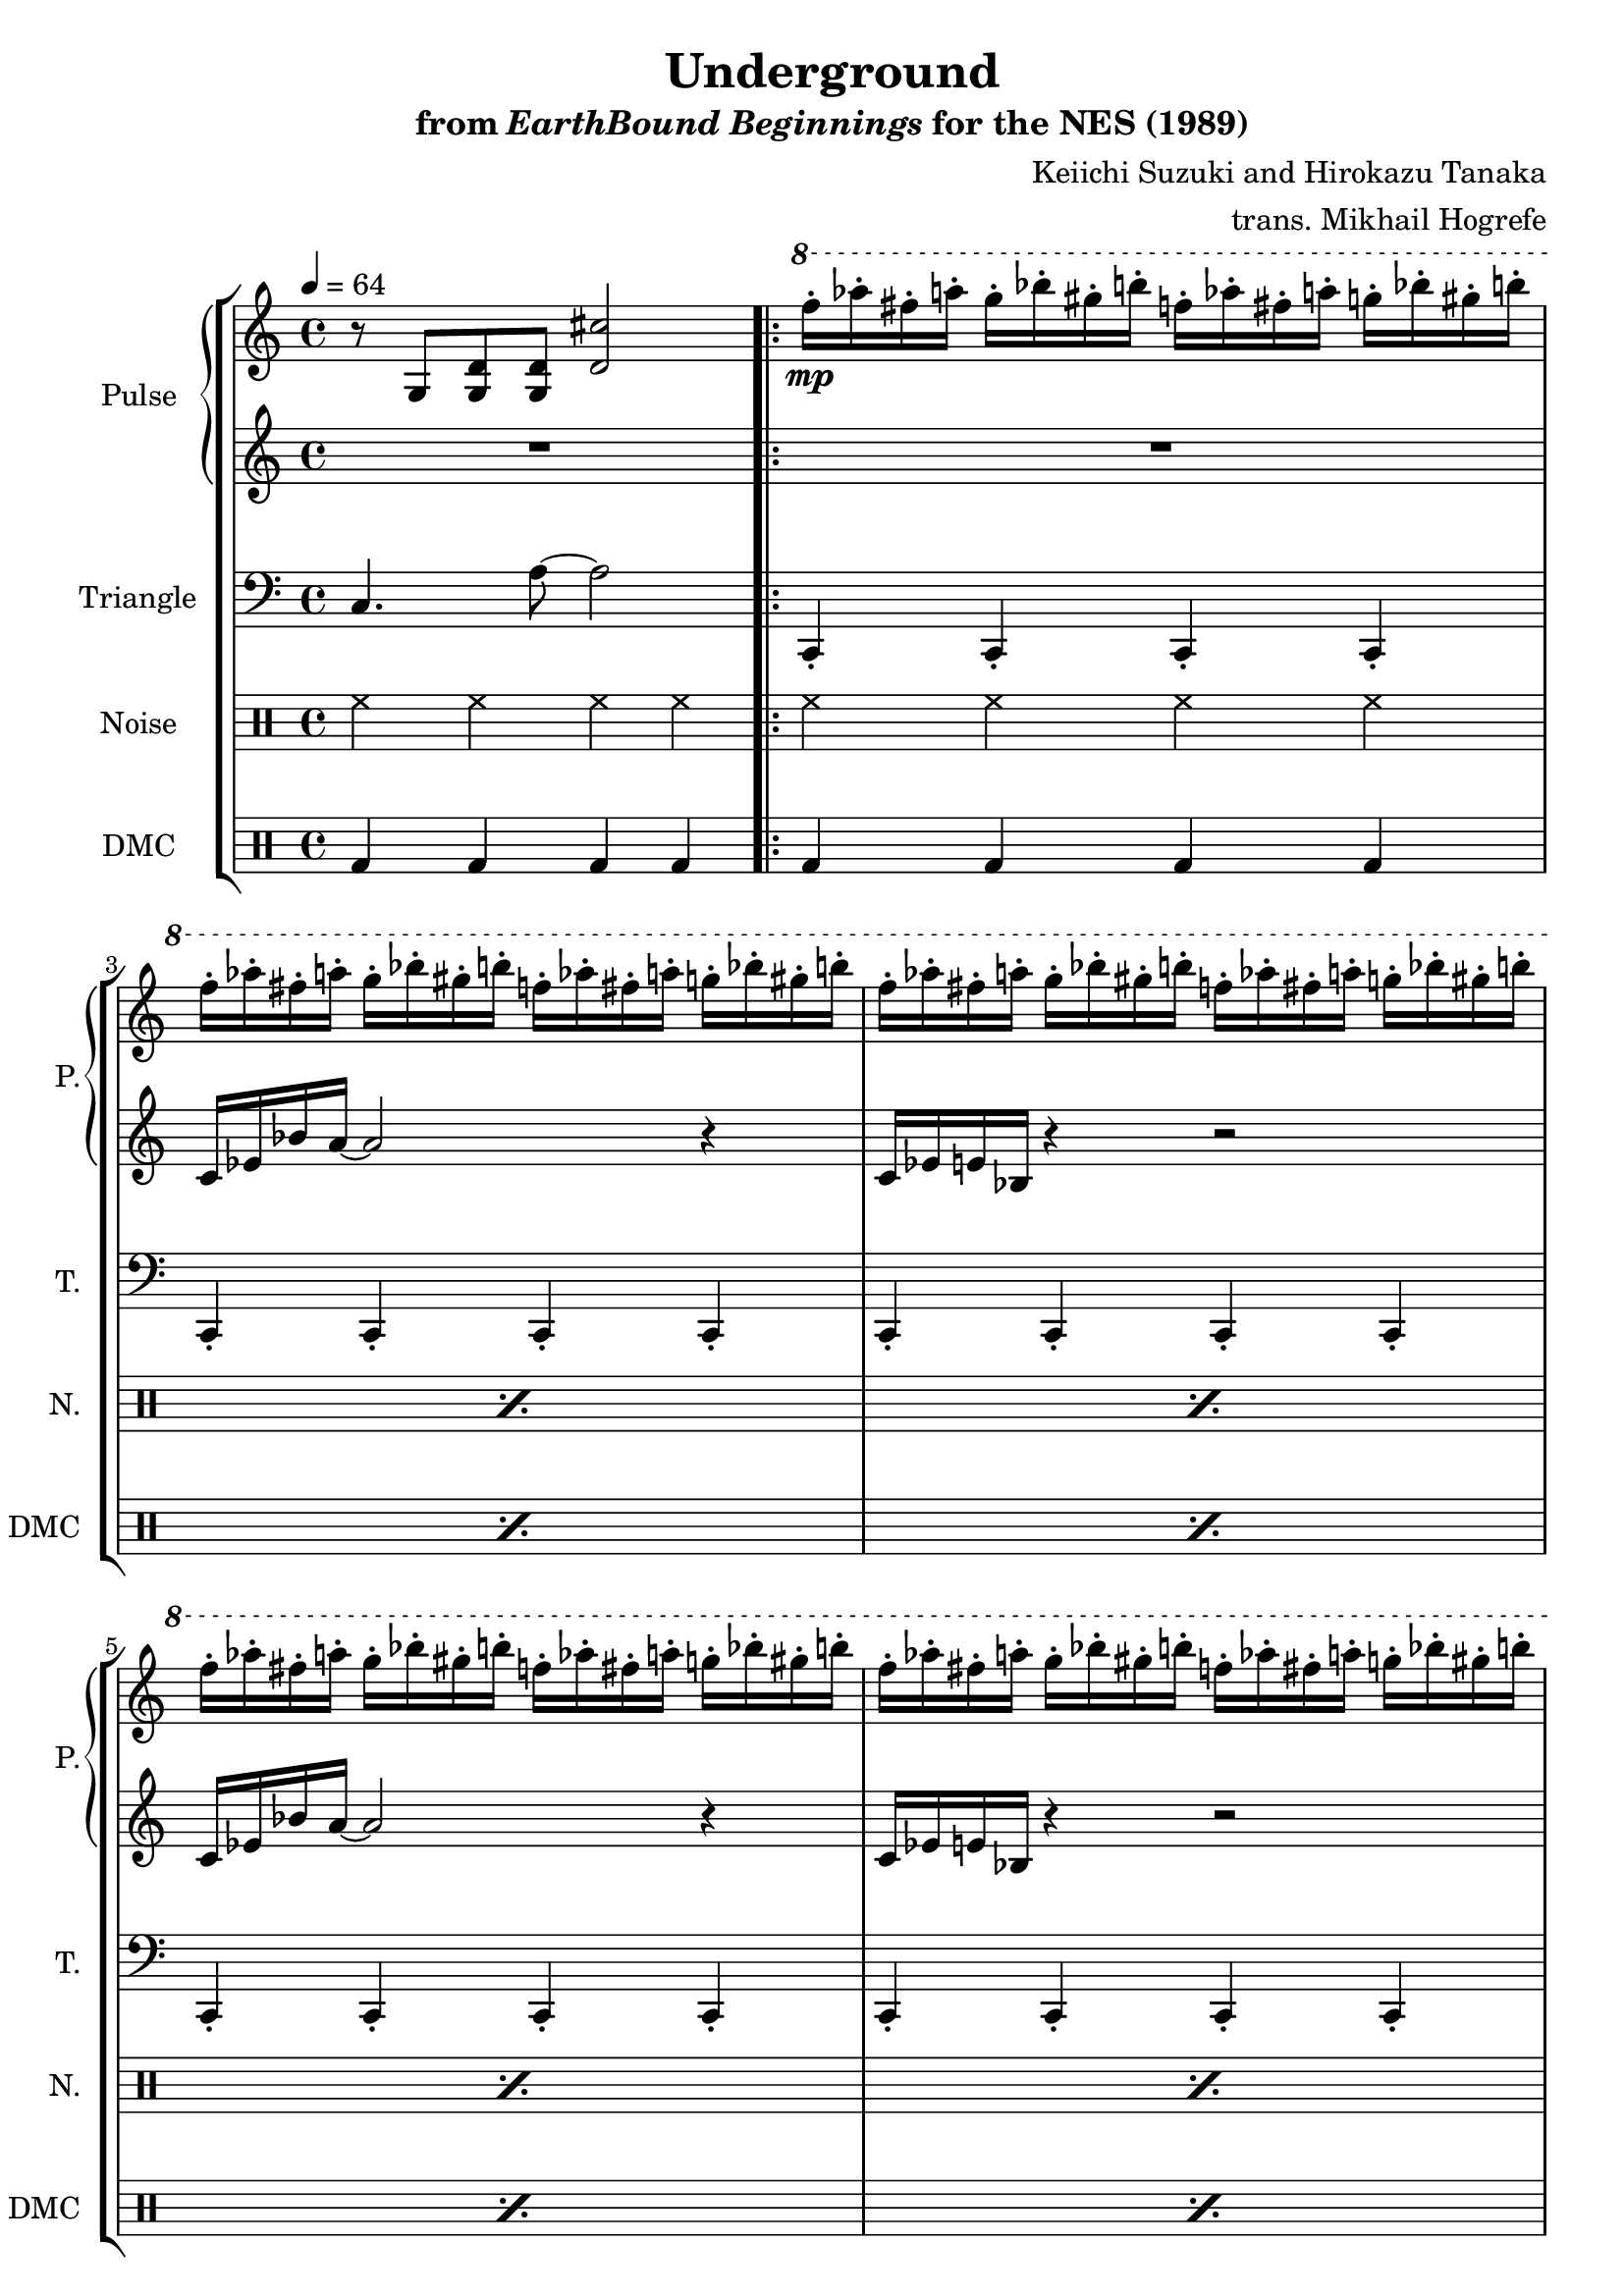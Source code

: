 \version "2.24.3"

\paper {
  left-margin = 0.6\in
}

\book {
    \header {
        title = "Underground"
        subtitle = \markup { "from" {\italic "EarthBound Beginnings"} "for the NES (1989)" }
        composer = "Keiichi Suzuki and Hirokazu Tanaka"
        arranger = "trans. Mikhail Hogrefe"
    }

    \score {
        {
            \new StaffGroup <<
                \new GrandStaff <<
                    \set GrandStaff.instrumentName = "Pulse"
                    \set GrandStaff.shortInstrumentName = "P."
                    \new Staff \relative c' {
\tempo 4 = 64
r8 g <g d'>8 8 <d' cis'>2 |
                    \repeat volta 2 {
\ottava #1
f''16-.\mp aes-. fis-. a-. g-. bes-. gis-. b-. f16-. aes-. fis-. a-. g-. bes-. gis-. b-. |
\repeat unfold 9 \repeat unfold 2 { f16-. aes-. fis-. a-. g-. bes-. gis-. b-. } |
f16-.^\markup{Echo} aes-. fis-. a-. g-. bes-. gis-. b-. f16-. aes-. fis-. a-. g-. bes-. gis-. b-. |
                    }
\once \override Score.RehearsalMark.self-alignment-X = #RIGHT
\mark \markup { \fontsize #-2 "Loop forever" }
                    }

                    \new Staff \relative c' {
R1 |

R1 |
\repeat unfold 4 {
c16 ees bes' a ~ a2 r4 |
c,16 ees e bes r4 r2 |
}
R1*2
                    }
                >>

                \new Staff \relative c {
                    \set Staff.instrumentName = "Triangle"
                    \set Staff.shortInstrumentName = "T."
\clef bass
c4. a'8 ~ a2 |

\repeat unfold 5 { c,,4-. c-. c-. c-. | }
\repeat unfold 2 { f4-. f-. f-. f-. | }
\repeat unfold 2 { c4-. c-. c-. c-. | }
R1*2
                }

                \new DrumStaff {
                    \drummode {
                        \set Staff.instrumentName="Noise"
                        \set Staff.shortInstrumentName="N."
hh4 hh hh hh |

\repeat percent 9 { hh4 hh hh hh | }
R1*2
                    }
                }

                \new DrumStaff {
                    \drummode {
                        \set Staff.instrumentName="DMC"
                        \set Staff.shortInstrumentName="DMC"
bd4 bd bd bd |

\repeat percent 9 { bd4 bd bd bd | }
R1*2
                    }
                }
            >>
        }
        \layout {
            \context {
                \Staff
                \RemoveEmptyStaves
            }
            \context {
                \DrumStaff
                \RemoveEmptyStaves
            }
        }
    }
}
